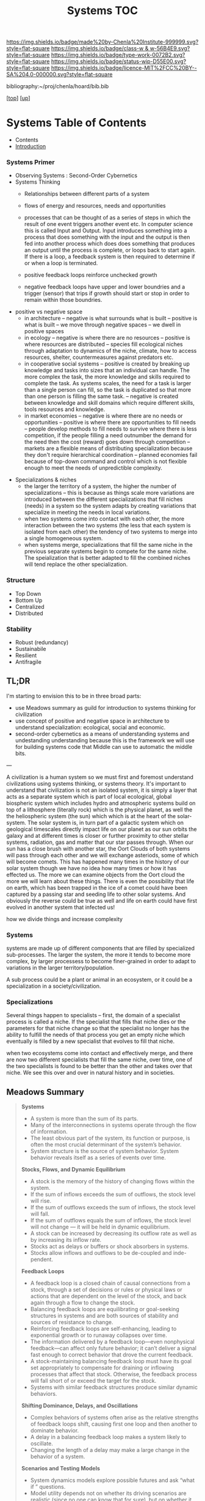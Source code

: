 #   -*- mode: org; fill-column: 60 -*-

#+TITLE: Systems TOC
#+STARTUP: showall
#+TOC: headlines 4
#+PROPERTY: filename

[[https://img.shields.io/badge/made%20by-Chenla%20Institute-999999.svg?style=flat-square]] 
[[https://img.shields.io/badge/class-w & w-56B4E9.svg?style=flat-square]]
[[https://img.shields.io/badge/type-work-0072B2.svg?style=flat-square]]
[[https://img.shields.io/badge/status-wip-D55E00.svg?style=flat-square]]
[[https://img.shields.io/badge/licence-MIT%2FCC%20BY--SA%204.0-000000.svg?style=flat-square]]

bibliography:~/proj/chenla/hoard/bib.bib

[[[../../index.org][top]]] [[[../index.org][up]]]

* Systems Table of Contents
:PROPERTIES:
:CUSTOM_ID:
:Name:     /home/deerpig/proj/chenla/warp/index.org
:Created:  2018-04-11T23:17@Prek Leap (11.642600N-104.919210W)
:ID:       20ea1ca3-d723-431d-9c8e-7b1b83b01430
:VER:      576735489.296135798
:GEO:      48P-491193-1287029-15
:BXID:     proj:UCV1-1046
:Class:    primer
:Type:     work
:Status:   wip
:Licence:  MIT/CC BY-SA 4.0
:END:

    - Contents
    - [[./intro.org][Introduction]]


*** Systems Primer
 - Observing Systems : Second-Order Cybernetics
 - Systems Thinking
   - Relationships between different parts of a system
   - flows of energy and resources, needs and opportunities

   - processes that can be thought of as a series of steps
     in which the result of one event triggers another event
     etc.  In computer science this is called Input and
     Output.  Input introduces something into a process that
     does something with the input and the output is then
     fed into another process which does does something that
     produces an output until the process is complete, or
     loops back to start again.  If there is a loop, a
     feedback system is then required to determine if or
     when a loop is terminated.

   - positive feedback loops reinforce unchecked growth

   - negative feedback loops have upper and lower boundries
     and a trigger (sensor) that trips if growth should
     start or stop in order to remain within those
     boundries.
 - positive vs negative space
   - in architecture 
     -- negative is what surrounds what is built
     -- positive is what is built
     -- we move through negative spaces
     -- we dwell in positive spaces
   - in ecology
     -- negative is where there are no resources 
     -- positive is where resources are distributed
     -- species fill ecological niches through adaptation to
        dynamics of the niche, climate, how to access
        resources, shelter, countermeasures against
        predators etc.
   - in cooperative social systems
     -- positive is created by breaking up knowledge and
        tasks into sizes that an individual can handle.  The
        more complex the task, the more knowledge and skills
        required to complete the task.  As systems scales,
        the need for a task is larger than a single person
        can fill, so the task is duplicated so that more than
        one person is filling the same task.
     -- negative is created between knowledge and skill
        domains which require different skills,  tools
        resources and knowledge.
   - in market economies
     -- negative is where there are no needs or opportunities
     -- positive is where there are opportunities to fill
        needs
     -- people develop methods to fill needs to survive
        where there is less competition, if the people
        filling a need outnumber the demand for the need
        then the cost (reward) goes down through competition
     -- markets are a flexible means of distributing
        specialization because they don't require
        hierarchical coordination -- planned economies fail
        because of top-down command and control which is not
        flexible enough to meet the needs of unpredictible
        complexity.
- Specializations & niches
  - the larger the territory of a system, the higher the
    number of specializations -- this is because as things
    scale more variations are introduced between the
    different specializations that fill niches (needs) in
    a system so the system adapts by creating variations
    that specialize in meeting the needs in local
    variations.
  - when two systems come into contact with each other,
    the more interaction between the two systems (the less
    that each system is isolated from each other) the
    tendency of two systems to merge into a single
    homogeneous system.
  - when systems merge, specializations that fill the same
    niche in the previous separate systems begin to
    compete  for the same niche.  The speialization that
    is better adapted to fill the combined niches will
    tend replace the other specialization.

*** Structure
 - Top Down
 - Bottom Up
 - Centralized
 - Distributed

*** Stability
 - Robust (redundancy)
 - Sustainabile
 - Resilient
 - Antifragile


** TL;DR

I'm starting to envision this to be in three broad parts:

  - use Meadows summary as guild for introduction to systems
    thinking for civilization
  - use concept of positive and negative space in
    architecture to understand specialization: ecological,
    social and economic.
  - second-order cybernetics as a means of understanding
    systems and undestanding understanding because this is
    the framework we will use for building systems code that
    Middle can use to automatic the middle bits.

---

A civilization is a human system so we must first and
foremost understand civilizations using systems thinking, or
systems theory.  It's important to understand that
civilization is not an isolated system, it is simply a layer
that acts as a separate system which is part of local
ecological, global biospheric system which includes hydro and
atmospheric systems build on top of a lithosphere (literally
rock) which is the physical planet, as well the the
heliospheric system (the sun) which which is at the heart of
the solar-system.  The solar system is, in turn part of a
galactic system which on geological timescales directly
impact life on our planet as our sun orbits the galaxy and
at different times is closer or further proximity to other
stellar systems, radiation, gas and matter that our star
passes through.  When our sun has a close brush with another
star, the Oort Clouds of both systems will pass through each
other and we will exchange asteriods, some of which will
become comets.  This has happened many times in the history
of our solar system though we have no idea how many times or
how it has effected us.  The more we can examine objects
from the Oort cloud the more we will learn about these
things.  There is even the possibility that life on earth,
which has been trapped in the ice of a comet could have been
captured by a passing star and seeding life to other solar
systems.  And obviously the reverse could be true as well
and life on earth could have first evolved in another system
that infected us!

how we divide things and increase complexity

*** Systems

systems are made up of different components that are filled
by specialized sub-processes.  The larger the system, the
more it tends to become more complex, by larger processess
to become finer-grained in order to adapt to variations in
the larger territory/population.

A sub process could be a plant or animal in an ecosystem, or
it could be a specialization in a society/civilization.

*** Specializations

Several things happen to specialists -- first, the domain of
a specialist process is called a niche.  If the specialist
that fills that niche dies or the parameters for that niche
change so that the specialist no longer has the ability to
fulfill the needs of that process you get an empty niche
which eventually is filled by a new specialist that evolves
to fill that niche.

when two ecosystems come into contact and effectively merge,
and there are now two different specialists that fill the
same niche, over time, one of the two specialists is found
to be better than the other and takes over that niche.  We
see this over and over in natural history and in societies.

** Meadows Summary

#+begin_quote
*Systems*

  - A system is more than the sum of its parts.
  - Many of the interconnections in systems operate through
    the flow of information.
  - The least obvious part of the system, its function or
    purpose, is often the most crucial determinant of the
    system’s behavior.
  - System structure is the source of system
    behavior. System behavior reveals itself as a series of
    events over time.

*Stocks, Flows, and Dynamic Equilibrium*

  - A stock is the memory of the history of changing flows
    within the system.
  - If the sum of inflows exceeds the sum of outflows, the
    stock level will rise.
  - If the sum of outflows exceeds the sum of inflows, the
    stock level will fall.
  - If the sum of outflows equals the sum of inflows, the
    stock level will not change — it will be held in dynamic
    equilibrium.
  - A stock can be increased by decreasing its outflow rate
    as well as by increasing its inflow rate.
  - Stocks act as delays or buffers or shock absorbers in
    systems.
  - Stocks allow inflows and outflows to be de-coupled and
    inde- pendent.

*Feedback Loops*

  - A feedback loop is a closed chain of causal connections
    from a stock, through a set of decisions or rules or
    physical laws or actions that are dependent on the level
    of the stock, and back again through a flow to change
    the stock.
  - Balancing feedback loops are equilibrating or
    goal-seeking structures in systems and are both sources
    of stability and sources of resistance to change.
  - Reinforcing feedback loops are self-enhancing, leading
    to exponential growth or to runaway collapses over time.
  - The information delivered by a feedback loop—even
    nonphysical feedback—can affect only future behavior; it
    can’t deliver a signal fast enough to correct behavior
    that drove the current feedback.
  - A stock-maintaining balancing feedback loop must have
    its goal set appropriately to compensate for draining or
    inflowing processes that affect that stock. Otherwise,
    the feedback process will fall short of or exceed the
    target for the stock.
  - Systems with similar feedback structures produce similar
    dynamic behaviors.

*Shifting Dominance, Delays, and Oscillations*

  - Complex behaviors of systems often arise as the relative
    strengths of feedback loops shift, causing first one
    loop and then another to dominate behavior.
  - A delay in a balancing feedback loop makes a system
    likely to oscillate.
  - Changing the length of a delay may make a large change
    in the behavior of a system.

*Scenarios and Testing Models*
 
  - System dynamics models explore possible futures and ask
    “what if ” questions.
  - Model utility depends not on whether its driving
    scenarios are realistic (since no one can know that for
    sure), but on whether it responds with a realistic
    pattern of behavior.

*Constraints on Systems*

  - In physical, exponentially growing systems, there must
    be at least one reinforcing loop driving the growth and
    at least one balancing loop constraining the growth,
    because no system can grow forever in a finite
    environment.
  - Nonrenewable resources are stock-limited.
  - Renewable resources are flow-limited.

*Resilience, Self-Organization, and Hierarchy*

  - There are always limits to resilience.
  - Systems need to be managed not only for productivity or
    stability, they also need to be managed for resilience.
  - Systems often have the property of self-organization—the
    ability to structure themselves, to create new
    structure, to learn, diversify, and complexify.
  - Hierarchical systems evolve from the bottom up. The
    purpose of the upper layers of the hierarchy is to serve
    the purposes of the lower layers.

*Source of System Surprises*

  - Many relationships in systems are nonlinear.
  - There are no separate systems. The world is a continuum.
    Where to draw a boundary around a system depends on the
    purpose of the discussion.
  - At any given time, the input that is most important to a
    system is the one that is most limiting.
  - Any physical entity with multiple inputs and outputs is
    surrounded by layers of limits.
  - There always will be limits to growth.
  - A quantity growing exponentially toward a limit reaches
    that limit in a surprisingly short time.
  - When there are long delays in feedback loops, some sort
    of foresight is essential.
  - The bounded rationality of each actor in a system may
    not lead to decisions that further the welfare of the
    system as a whole.

*Mindsets and Models*

  - Everything we think we know about the world is a model.
  - Our models do have a strong congruence with the world.
  - Our models fall far short of representing the real world fully.


— cite:meadows:2009thinking  pg.188-1991
#+end_quote


** References

  - Meadows, D. H., Dancing with systems, The Sustainability
    Institute, (), (2002).
    cite:meadows:2002dancing
  - Meadows, D. H., Leverage points: places to intervene in
    a system, The Sustainability Institute, (), 21 (1999).
    cite:meadows:1999leverage
  - Meadows, D. H., & Wright, D., Thinking in systems: a
    primer (2009), : Earthscan.
    cite:meadows:2009thinking
  - Brand, S., /Pace layering: how complex systems learn and
    keep learning/ (2018).
    cite:brand:2018pace-layering
  - Weinberg, G. M., An introduction to general systems
    thinking (2001), : Dorset House.
    cite:weinberg:2001systems-thinking
  - Baumard, N., Hyafil, A., & Boyer, P., What changed
    during the axial age: cognitive styles or reward
    systems?, Communicative \& integrative biology, 8(5),
    1046657 (2015).
    cite:baumard:2015changed
  - Gell-MannMurray, M., Complexity and complex adaptive
    systems, In , Santa Fe Institute Studies In The Sciences
    Of Complexity-Proceedings (pp. 177–177) (1992). : .
    cite:gell-mann1992complexity-adaptive
  - Gell-Mann, M., Complex adaptive systems, In , Santa Fe
    Institute Studies In The Sciences Of
    Complexity-Proceedings (pp. 11–11) (1994). : .
    cite:gell-mann:1994complex 
  - Wiener, N., Cybernetics, second edition: or the control
    and communication in the animal and the machine
    (1965), : MIT. 
    cite:wiener:1965cybernetics-2nd-ed 
  - Wiener, N., God and golem: a comment on certain points
    where cybernetics impinges on religion (1964), : The
    M.I.T. Press.
    cite:wiener:1964god-golem
  - Wiener, N., The human use of human beings: cybernetics
    and society (1989), : Free Assciation Books.
    cite:wiener:1989human
  - Engelbart, D. C., Augmenting human intellect: a
    conceptual framework (1962), : Stanford Research
    Institute.
    cite:engelbart:1962augmenting
  - M\"uller, K, The new science of cybernetics: a primer,
    Journal of Systemics, Cybernetics and Informatics,
    11(9), 32–46 (2013). 
    cite:muller2013new
  - Foerster, H. V., Understanding understanding: essays on
    cybernetics and cognition (2002), : Springer.
    cite:foerster:2002understanding

  - Bateson, M. C., /How to be a systems thinker: a
    conversation with mary catherine bateson/ (2018).
    cite:bateson:2018how-systems-thinker
